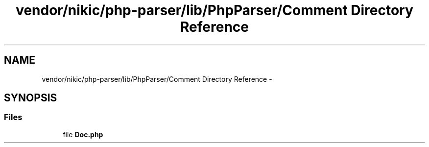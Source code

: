 .TH "vendor/nikic/php-parser/lib/PhpParser/Comment Directory Reference" 3 "Tue Apr 14 2015" "Version 1.0" "VirtualSCADA" \" -*- nroff -*-
.ad l
.nh
.SH NAME
vendor/nikic/php-parser/lib/PhpParser/Comment Directory Reference \- 
.SH SYNOPSIS
.br
.PP
.SS "Files"

.in +1c
.ti -1c
.RI "file \fBDoc\&.php\fP"
.br
.in -1c
